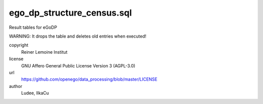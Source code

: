.. AUTOGENERATED - DO NOT TOUCH!

ego_dp_structure_census.sql
###########################

Result tables for eGoDP

WARNING: It drops the table and deletes old entries when executed!


copyright
  Reiner Lemoine Institut

license
  GNU Affero General Public License Version 3 (AGPL-3.0)

url
  https://github.com/openego/data_processing/blob/master/LICENSE

author
  Ludee, IlkaCu

